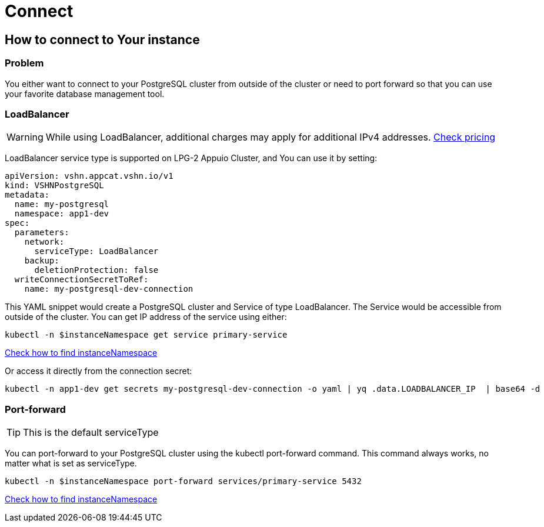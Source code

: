 = Connect

== How to connect to Your instance ==

=== Problem

You either want to connect to your PostgreSQL cluster from outside of the cluster or need to port forward so that you can use your favorite database management tool.


=== LoadBalancer

WARNING: While using LoadBalancer, additional charges may apply for additional IPv4 addresses. https://products.vshn.ch/appuio/cloud/pricing.html#_service_type_loadbalancer[Check pricing]

LoadBalancer service type is supported on LPG-2 Appuio Cluster, and You can use it by setting:
```
apiVersion: vshn.appcat.vshn.io/v1
kind: VSHNPostgreSQL
metadata:
  name: my-postgresql
  namespace: app1-dev
spec:
  parameters:
    network:
      serviceType: LoadBalancer
    backup:
      deletionProtection: false
  writeConnectionSecretToRef:
    name: my-postgresql-dev-connection
```

This YAML snippet would create a PostgreSQL cluster and Service of type LoadBalancer. The Service would be accessible from outside of the cluster. You can get IP address of the service using either:
```
kubectl -n $instanceNamespace get service primary-service
```
link:../how-tos/logging.html[Check how to find instanceNamespace]

Or access it directly from the connection secret:
```
kubectl -n app1-dev get secrets my-postgresql-dev-connection -o yaml | yq .data.LOADBALANCER_IP  | base64 -d
```

=== Port-forward

TIP: This is the default serviceType

You can port-forward to your PostgreSQL cluster using the kubectl port-forward command. This command always works, no matter what is set as serviceType.

```
kubectl -n $instanceNamespace port-forward services/primary-service 5432
```
link:../how-tos/logging.html[Check how to find instanceNamespace]
